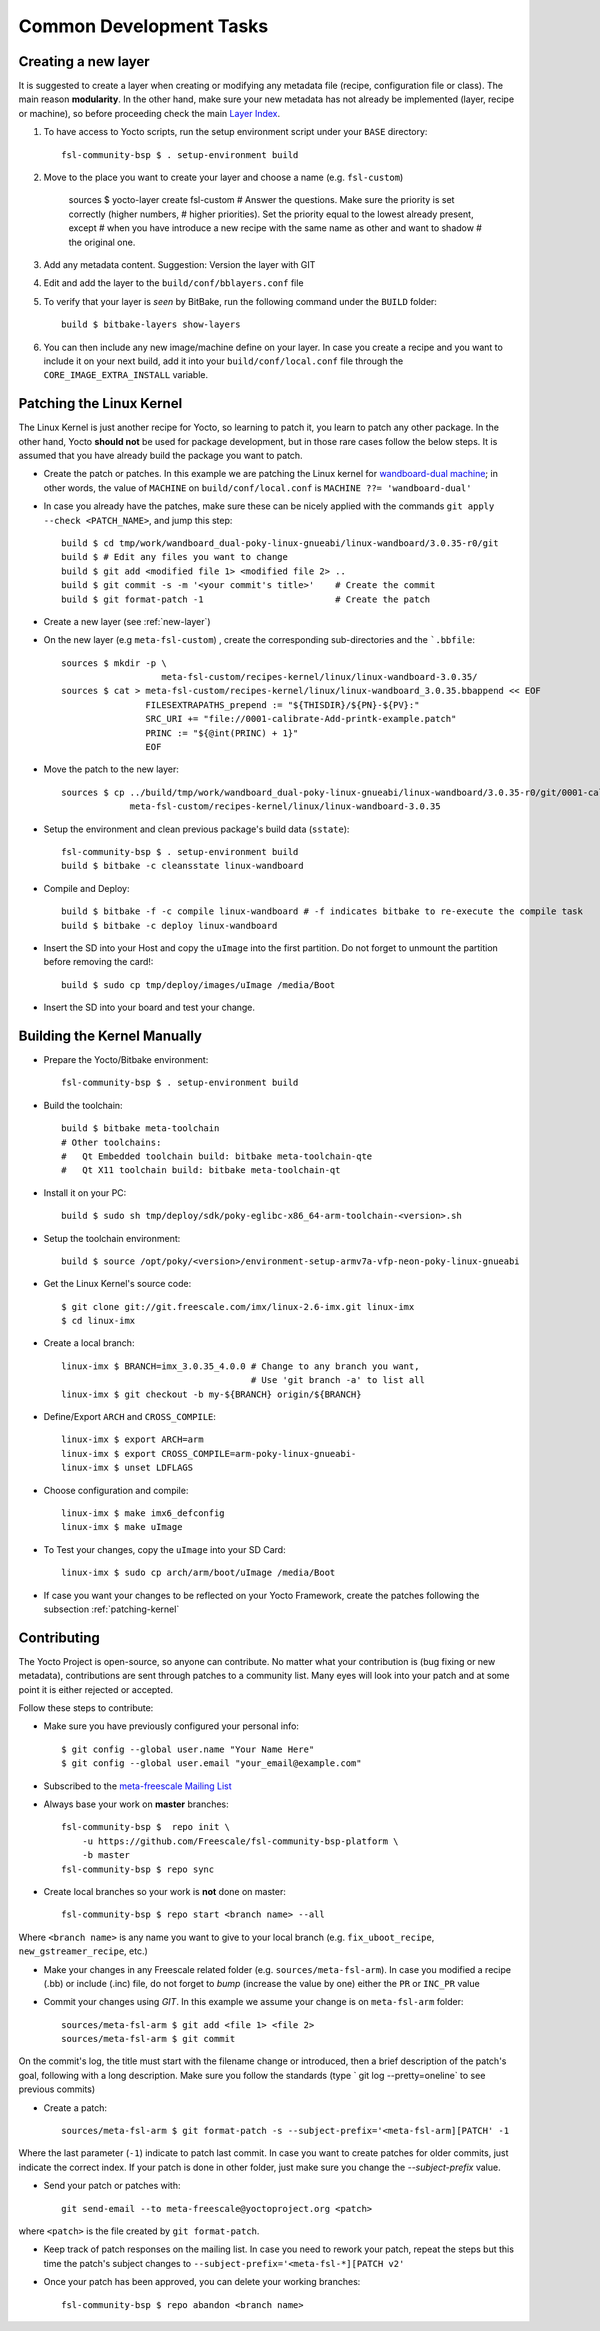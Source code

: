 Common Development Tasks
========================

.. _new-layer:

Creating a new layer
---------------------

It is suggested to create a layer when creating or modifying any metadata file (recipe,
configuration file or class). The main reason **modularity**. In the other hand,
make sure your new metadata has not already be implemented (layer, recipe or machine), so
before proceeding check the main `Layer Index`_.


1. To have access to Yocto scripts, run the setup environment script under your ``BASE``
   directory::

    fsl-community-bsp $ . setup-environment build

2. Move to the place you want to create your layer and choose a name 
   (e.g. ``fsl-custom``) 

    sources $ yocto-layer create fsl-custom
    # Answer the questions. Make sure the priority is set correctly (higher numbers,
    # higher priorities). Set the priority equal to the lowest already present, except
    # when you have introduce a new recipe with the same name as other and want to shadow
    # the original one.

3. Add any metadata content. Suggestion: Version the layer with GIT

4. Edit and add the layer to the ``build/conf/bblayers.conf`` file

5. To verify that your layer is `seen` by BitBake, run the following command under 
   the ``BUILD`` folder::

    build $ bitbake-layers show-layers

6. You can then include any new image/machine define on your layer. In case 
   you create a recipe and you want to include it on your next build, add it into your 
   ``build/conf/local.conf`` file through the ``CORE_IMAGE_EXTRA_INSTALL`` variable.

.. _patching-kernel:

Patching the Linux Kernel
-------------------------

The Linux Kernel is just another recipe for Yocto, so learning to patch it, you learn
to patch any other package. In the other hand, Yocto **should not** be used for 
package development, but in those rare cases follow the below steps. It is assumed
that you have already build the package you want to patch. 

* Create the patch or patches. In this example we are patching the
  Linux kernel for `wandboard-dual machine <http://www.wandboard.org/>`_; 
  in other words, the value of ``MACHINE`` on ``build/conf/local.conf`` is 
  ``MACHINE ??= 'wandboard-dual'``

* In case you already have the patches, make sure these can be nicely applied with 
  the commands ``git apply --check <PATCH_NAME>``, and jump this step::

    build $ cd tmp/work/wandboard_dual-poky-linux-gnueabi/linux-wandboard/3.0.35-r0/git
    build $ # Edit any files you want to change
    build $ git add <modified file 1> <modified file 2> ..
    build $ git commit -s -m '<your commit's title>'	# Create the commit
    build $ git format-patch -1				# Create the patch

* Create a new layer (see :ref:`new-layer`)

* On the new layer (e.g ``meta-fsl-custom``) , create the corresponding sub-directories 
  and the ```.bbfile``::

    sources $ mkdir -p \
                       meta-fsl-custom/recipes-kernel/linux/linux-wandboard-3.0.35/
    sources $ cat > meta-fsl-custom/recipes-kernel/linux/linux-wandboard_3.0.35.bbappend << EOF
                    FILESEXTRAPATHS_prepend := "${THISDIR}/${PN}-${PV}:"
                    SRC_URI += "file://0001-calibrate-Add-printk-example.patch"
                    PRINC := "${@int(PRINC) + 1}"
                    EOF

* Move the patch to the new layer::

    sources $ cp ../build/tmp/work/wandboard_dual-poky-linux-gnueabi/linux-wandboard/3.0.35-r0/git/0001-calibrate-Add-printk-example.patch \
                 meta-fsl-custom/recipes-kernel/linux/linux-wandboard-3.0.35

* Setup the environment and clean previous package's build data (``sstate``)::

    fsl-community-bsp $ . setup-environment build
    build $ bitbake -c cleansstate linux-wandboard

* Compile and Deploy::

    build $ bitbake -f -c compile linux-wandboard # -f indicates bitbake to re-execute the compile task
    build $ bitbake -c deploy linux-wandboard

* Insert the SD into your Host and copy the ``uImage`` into the first partition. 
  Do not forget to unmount the partition before removing the card!::

    build $ sudo cp tmp/deploy/images/uImage /media/Boot

* Insert the SD into your board and test your change. 

.. _building-kernel-manually:

Building the Kernel Manually
----------------------------

* Prepare the Yocto/Bitbake environment::

    fsl-community-bsp $ . setup-environment build

* Build the toolchain::

    build $ bitbake meta-toolchain
    # Other toolchains:
    #   Qt Embedded toolchain build: bitbake meta-toolchain-qte
    #   Qt X11 toolchain build: bitbake meta-toolchain-qt

* Install it on your PC::

    build $ sudo sh tmp/deploy/sdk/poky-eglibc-x86_64-arm-toolchain-<version>.sh

* Setup the toolchain environment::

    build $ source /opt/poky/<version>/environment-setup-armv7a-vfp-neon-poky-linux-gnueabi

* Get the Linux Kernel's source code::

    $ git clone git://git.freescale.com/imx/linux-2.6-imx.git linux-imx
    $ cd linux-imx

* Create a local branch::

    linux-imx $ BRANCH=imx_3.0.35_4.0.0 # Change to any branch you want,
                                        # Use 'git branch -a' to list all
    linux-imx $ git checkout -b my-${BRANCH} origin/${BRANCH}

* Define/Export ``ARCH`` and ``CROSS_COMPILE``::

    linux-imx $ export ARCH=arm  
    linux-imx $ export CROSS_COMPILE=arm-poky-linux-gnueabi-
    linux-imx $ unset LDFLAGS

* Choose configuration and compile::

    linux-imx $ make imx6_defconfig  
    linux-imx $ make uImage  

* To Test your changes, copy the ``uImage`` into your SD Card::

    linux-imx $ sudo cp arch/arm/boot/uImage /media/Boot

* If case you want your changes to be reflected on your Yocto Framework, 
  create the patches following the subsection :ref:`patching-kernel`

.. _contributing:

Contributing
------------

The Yocto Project is open-source, so anyone can contribute. No matter 
what your contribution is (bug fixing or new metadata), contributions are sent 
through patches to a community list. Many eyes will look into your patch and 
at some point it is either rejected or accepted.

Follow these steps to contribute:

* Make sure you have previously configured your personal info::

    $ git config --global user.name "Your Name Here"
    $ git config --global user.email "your_email@example.com"

* Subscribed to the `meta-freescale Mailing List`_

* Always base your work on **master** branches::

    fsl-community-bsp $  repo init \
        -u https://github.com/Freescale/fsl-community-bsp-platform \
        -b master
    fsl-community-bsp $ repo sync

* Create local branches so your work is **not** done on master::

    fsl-community-bsp $ repo start <branch name> --all

Where ``<branch name>`` is any name you want to give to your local branch (e.g.
``fix_uboot_recipe``, ``new_gstreamer_recipe``, etc.)

* Make your changes in any Freescale related folder (e.g. ``sources/meta-fsl-arm``).  
  In case you modified a recipe (.bb) or include (.inc) file, do not forget to `bump` 
  (increase the value by one) either the ``PR`` or ``INC_PR`` value

* Commit your changes using `GIT`. In this example we assume your change is on ``meta-fsl-arm`` folder::

    sources/meta-fsl-arm $ git add <file 1> <file 2>
    sources/meta-fsl-arm $ git commit

On the commit's log, the title must start with the filename change or introduced, 
then a brief description of the patch's goal, following with a long description. 
Make sure you follow the standards (type ` git log --pretty=oneline` to see previous commits)

* Create a patch::

    sources/meta-fsl-arm $ git format-patch -s --subject-prefix='<meta-fsl-arm][PATCH' -1

Where the last parameter (``-1``) indicate to patch last commit. 
In case you want to create patches for older commits, just indicate the correct index.
If your patch is done in other folder, just make sure you change the `--subject-prefix` value.

* Send your patch or patches with::

    git send-email --to meta-freescale@yoctoproject.org <patch>

where ``<patch>`` is the file created by ``git format-patch``.

* Keep track of patch responses on the mailing list. In case you need to rework your patch, 
  repeat the steps but this time the patch's subject changes to 
  ``--subject-prefix='<meta-fsl-*][PATCH v2'`` 

* Once your patch has been approved, you can delete your working branches:: 

    fsl-community-bsp $ repo abandon <branch name>

.. links
.. _Layer Index: http://layers.openembedded.org/layerindex/layers/
.. _meta-freescale Mailing List: https://lists.yoctoproject.org/listinfo/meta-freescale
